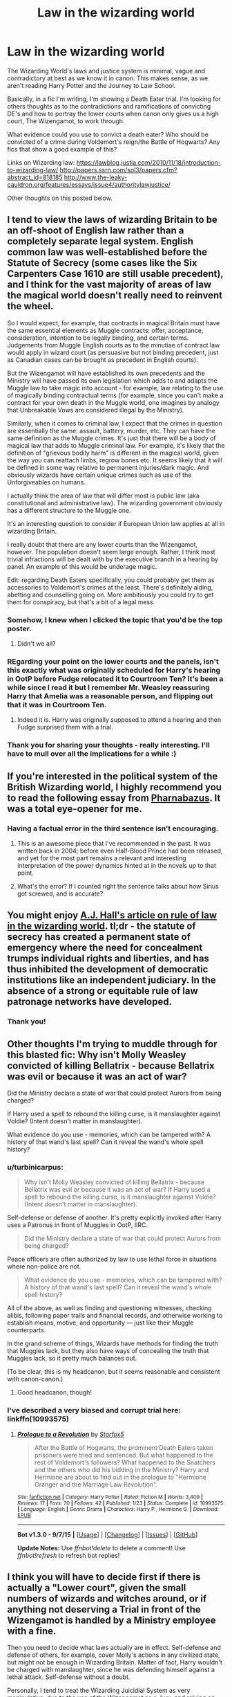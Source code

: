 #+TITLE: Law in the wizarding world

* Law in the wizarding world
:PROPERTIES:
:Author: femmewitch
:Score: 15
:DateUnix: 1443696324.0
:DateShort: 2015-Oct-01
:FlairText: Discussion
:END:
The Wizarding World's laws and justice system is minimal, vague and contradictory at best as we know it in canon. This makes sense, as we aren't reading Harry Potter and the Journey to Law School.

Basically, in a fic I'm writing, I'm showing a Death Eater trial. I'm looking for others thoughts as to the contradictions and ramifications of convicting DE's and how to portray the lower courts when canon only gives us a high court, The Wizengamot, to work through.

What evidence could you use to convict a death eater? Who should be convicted of a crime during Voldemort's reign/the Battle of Hogwarts? Any fics that show a good example of this?

Links on Wizarding law: [[https://lawblog.justia.com/2010/11/18/introduction-to-wizarding-law/]] [[http://papers.ssrn.com/sol3/papers.cfm?abstract_id=818185]] [[http://www.the-leaky-cauldron.org/features/essays/issue4/authoritylawjustice/]]

Other thoughts on this posted below.


** I tend to view the laws of wizarding Britain to be an off-shoot of English law rather than a completely separate legal system. English common law was well-established before the Statute of Secrecy (some cases like the Six Carpenters Case 1610 are still usable precedent), and I think for the vast majority of areas of law the magical world doesn't really need to reinvent the wheel.

So I would expect, for example, that contracts in magical Britain must have the same essential elements as Muggle contracts: offer, acceptance, consideration, intention to be legally binding, and certain terms. Judgements from Muggle English courts as to the minutiae of contract law would apply in wizard court (as persuasive but not binding precedent, just as Canadian cases can be brought as precedent in English courts).

But the Wizengamot will have established its own precedents and the Ministry will have passed its own legislation which adds to and adapts the Muggle law to take magic into account - for example, law relating to the use of magically binding contractual terms (for example, since you can't make a contract for your own death in the Muggle world, one imagines by analogy that Unbreakable Vows are considered illegal by the Ministry).

Similarly, when it comes to criminal law, I expect that the crimes in question are essentially the same: assault, battery, murder, etc. They can have the same definition as the Muggle crimes. It's just that there will be a body of magical law that adds to Muggle criminal law. For example, it's likely that the definition of "grievous bodily harm" is different in the magical world, given the way you can reattach limbs, regrow bones etc. It seems likely that it will be defined in some way relative to permanent injuries/dark magic. And obviously wizards have certain unique crimes such as use of the Unforgiveables on humans.

I actually think the area of law that will differ most is public law (aka constitutional and administrative law). The wizarding government obviously has a different structure to the Muggle one.

It's an interesting question to consider if European Union law applies at all in wizarding Britain.

I really doubt that there are any lower courts than the Wizengamot, however. The population doesn't seem large enough. Rather, I think most trivial infractions will be dealt with by the executive branch in a hearing by panel. An example of this would be underage magic.

Edit: regarding Death Eaters specifically, you could probably get them as accessories to Voldemort's crimes at the least. There's definitely aiding, abetting and counselling going on. More ambitiously you could try to get them for conspiracy, but that's a bit of a legal mess.
:PROPERTIES:
:Author: Taure
:Score: 9
:DateUnix: 1443704947.0
:DateShort: 2015-Oct-01
:END:

*** Somehow, I knew when I clicked the topic that you'd be the top poster.
:PROPERTIES:
:Author: Lane_Anasazi
:Score: 3
:DateUnix: 1443778316.0
:DateShort: 2015-Oct-02
:END:

**** Didn't we all?
:PROPERTIES:
:Score: 2
:DateUnix: 1443786225.0
:DateShort: 2015-Oct-02
:END:


*** REgarding your point on the lower courts and the panels, isn't this exactly what was originally scheduled for Harry's hearing in OotP before Fudge relocated it to Courtroom Ten? It's been a while since I read it but I remember Mr. Weasley reassuring Harry that Amelia was a reasonable person, and flipping out that it was in Courtroom Ten.
:PROPERTIES:
:Author: Ignisami
:Score: 3
:DateUnix: 1443711919.0
:DateShort: 2015-Oct-01
:END:

**** Indeed it is. Harry was originally supposed to attend a hearing and then Fudge surprised them with a trial.
:PROPERTIES:
:Author: Taure
:Score: 4
:DateUnix: 1443712069.0
:DateShort: 2015-Oct-01
:END:


*** Thank you for sharing your thoughts - really interesting. I'll have to mull over all the implications for a while :)
:PROPERTIES:
:Author: femmewitch
:Score: 1
:DateUnix: 1443846916.0
:DateShort: 2015-Oct-03
:END:


** If you're interested in the political system of the British Wizarding world, I highly recommend you to read the following essay from [[http://pharnabazus.livejournal.com/715.html][Pharnabazus]]. It was a total eye-opener for me.
:PROPERTIES:
:Author: Helenavonvalsa
:Score: 5
:DateUnix: 1443724686.0
:DateShort: 2015-Oct-01
:END:

*** Having a factual error in the third sentence isn't encouraging.
:PROPERTIES:
:Author: Taure
:Score: 2
:DateUnix: 1443730363.0
:DateShort: 2015-Oct-01
:END:

**** This is an awesome piece that I've recommended in the past. It was written back in 2004; before even Half-Blood Prince had been released, and yet for the most part remains a relevant and interesting interpretation of the power dynamics hinted at in the novels up to that point.
:PROPERTIES:
:Author: wordhammer
:Score: 6
:DateUnix: 1443748563.0
:DateShort: 2015-Oct-02
:END:


**** What's the error? If I counted right the sentence talks about how Sirius got screwed, and is accurate?
:PROPERTIES:
:Author: yetioverthere
:Score: 1
:DateUnix: 1443763181.0
:DateShort: 2015-Oct-02
:END:


** You might enjoy [[http://accio.zymurgy.org/proc/ajhall.pdf][A.J. Hall's article on rule of law in the wizarding world]]. tl;dr - the statute of secrecy has created a permanent state of emergency where the need for concealment trumps individual rights and liberties, and has thus inhibited the development of democratic institutions like an independent judiciary. In the absence of a strong or equitable rule of law patronage networks have developed.
:PROPERTIES:
:Author: yetioverthere
:Score: 4
:DateUnix: 1443763497.0
:DateShort: 2015-Oct-02
:END:

*** Thank you!
:PROPERTIES:
:Author: femmewitch
:Score: 1
:DateUnix: 1443846822.0
:DateShort: 2015-Oct-03
:END:


** Other thoughts I'm trying to muddle through for this blasted fic: Why isn't Molly Weasley convicted of killing Bellatrix - because Bellatrix was evil or because it was an act of war?

Did the Ministry declare a state of war that could protect Aurors from being charged?

If Harry used a spell to rebound the killing curse, is it manslaughter against Voldie? (Intent doesn't matter in manslaughter).

What evidence do you use - memories, which can be tampered with? A history of that wand's last spell? Can it reveal the wand's whole spell history?
:PROPERTIES:
:Author: femmewitch
:Score: 1
:DateUnix: 1443696490.0
:DateShort: 2015-Oct-01
:END:

*** u/turbinicarpus:
#+begin_quote
  Why isn't Molly Weasley convicted of killing Bellatrix - because Bellatrix was evil or because it was an act of war? If Harry used a spell to rebound the killing curse, is it manslaughter against Voldie? (Intent doesn't matter in manslaughter).
#+end_quote

Self-defense or defense of another. It's pretty explicitly invoked after Harry uses a Patronus in front of Muggles in OotP, IIRC.

#+begin_quote
  Did the Ministry declare a state of war that could protect Aurors from being charged?
#+end_quote

Peace officers are often authorized by law to use lethal force in situations where non-police are not.

#+begin_quote
  What evidence do you use - memories, which can be tampered with? A history of that wand's last spell? Can it reveal the wand's whole spell history?
#+end_quote

All of the above, as well as finding and questioning witnesses, checking alibis, following paper trails and financial records, and otherwise working to establish means, motive, and opportunity --- just like their Muggle counterparts.

In the grand scheme of things, Wizards have methods for finding the truth that Muggles lack, but they also have ways of concealing the truth that Muggles lack, so it pretty much balances out.

(To be clear, this is my headcanon, but it seems reasonable and consistent with canon-canon.)
:PROPERTIES:
:Author: turbinicarpus
:Score: 10
:DateUnix: 1443700964.0
:DateShort: 2015-Oct-01
:END:

**** Good headcanon, though!
:PROPERTIES:
:Author: femmewitch
:Score: 1
:DateUnix: 1443846929.0
:DateShort: 2015-Oct-03
:END:


*** I've described a very biased and corrupt trial here: linkffn(10993575)
:PROPERTIES:
:Author: Starfox5
:Score: 1
:DateUnix: 1443700798.0
:DateShort: 2015-Oct-01
:END:

**** [[http://www.fanfiction.net/s/10993575/1/][*/Prologue to a Revolution/*]] by [[https://www.fanfiction.net/u/2548648/Starfox5][/Starfox5/]]

#+begin_quote
  After the Battle of Hogwarts, the prominent Death Eaters taken prisoners were tried and sentenced. But what happened to the rest of Voldemort's followers? What happened to the Snatchers and the others who did his bidding in the Ministry? Harry and Hermione are about to find out in the prologue to "Hermione Granger and the Marriage Law Revolution".
#+end_quote

^{/Site/: [[http://www.fanfiction.net/][fanfiction.net]] *|* /Category/: Harry Potter *|* /Rated/: Fiction M *|* /Words/: 3,409 *|* /Reviews/: 17 *|* /Favs/: 70 *|* /Follows/: 42 *|* /Published/: 1/23 *|* /Status/: Complete *|* /id/: 10993575 *|* /Language/: English *|* /Genre/: Drama *|* /Characters/: Harry P., Hermione G. *|* /Download/: [[http://www.p0ody-files.com/ff_to_ebook/mobile/makeEpub.php?id=10993575][EPUB]]}

--------------

*Bot v1.3.0 - 9/7/15* *|* [[[https://github.com/tusing/reddit-ffn-bot/wiki/Usage][Usage]]] | [[[https://github.com/tusing/reddit-ffn-bot/wiki/Changelog][Changelog]]] | [[[https://github.com/tusing/reddit-ffn-bot/issues/][Issues]]] | [[[https://github.com/tusing/reddit-ffn-bot/][GitHub]]]

*Update Notes:* Use /ffnbot!delete/ to delete a comment! Use /ffnbot!refresh/ to refresh bot replies!
:PROPERTIES:
:Author: FanfictionBot
:Score: 1
:DateUnix: 1443700822.0
:DateShort: 2015-Oct-01
:END:


** I think you will have to decide first if there is actually a "Lower court", given the small numbers of wizards and witches around, or if anything not deserving a Trial in front of the Wizengamot is handled by a Ministry employee with a fine.

Then you need to decide what laws actually are in effect. Self-defense and defense of others, for example, cover Molly's actions in any civilized state, but might not be enough in Wizarding Britain. Matter of fact, Harry wouldn't be charged with manslaughter, since he was defending himself against a lethal attack. Self-defense without a doubt.

Personally, I tend to treat the Wizarding Juicidial System as very manipulative, due to the use of the Wizengamot as a Jury, and relying on case law even more than the anglo-saxon System already does. So, basically, anything is possible with enough gold.

Alternatively, you could have magical means to compell a fair Trial, and the unspeakables might have experts in detecting altered memories or similar evidence tampering.
:PROPERTIES:
:Author: Starfox5
:Score: 1
:DateUnix: 1443700718.0
:DateShort: 2015-Oct-01
:END:

*** Hmm, interesting idea with the Unspeakables. I have already established in my fic that there is a lower court system - now it's about deciding the rules.
:PROPERTIES:
:Author: femmewitch
:Score: 1
:DateUnix: 1443846974.0
:DateShort: 2015-Oct-03
:END:

**** In Switzerland, a lot of the less serious cases are sentenced by the prosecutor and not a judge (up to a certain punishment limit). The defendant can appeal to a judge though, if he won't accept the sentence. You could have a similar system with senior aurors investigating and handling fines and other minor punishments.
:PROPERTIES:
:Author: Starfox5
:Score: 1
:DateUnix: 1443860359.0
:DateShort: 2015-Oct-03
:END:


** For death eaters, having the dark mark alone should be evidence enough to receive a life sentence in Azkaban. Receiving the dark mark is supposed to be a voluntary act that involves casting an unforgivable curse as the minimum. The law already states that casting even a single unforgivable is enough for a life sentence in Azkaban.

Systematic use of veritaserum and legilimency should ferret out any voluntary Voldemort sympathizers in the ministry and wizengamot.
:PROPERTIES:
:Author: InquisitorCOC
:Score: 0
:DateUnix: 1443716190.0
:DateShort: 2015-Oct-01
:END:

*** u/Almavet:
#+begin_quote
  Receiving the dark mark is supposed to be a voluntary act that involves casting an unforgivable curse as the minimum
#+end_quote

I'm pretty sure that's fanon. Otherwise, Lucius wouldn't have been able to get away with the Imperius defense. We also know that Imperiused people can use Unforgivables, and that Veritaserum and Legilimency can be combated with Occlumency.

The most important thing to remember is that Rowling used law in the HPverse as a plot-device: when she wants Hagrid and Sirius to be sent to Azkaban without a trial, they don't get a trial, while in other cases we see DE trials, as well as DEs who avoided imprisonment, and in OotP, it's clear that the Ministry can do pretty much whatever it wants with minimal consideration for public opinion.
:PROPERTIES:
:Author: Almavet
:Score: 10
:DateUnix: 1443718184.0
:DateShort: 2015-Oct-01
:END:

**** This is key: Law Is A Plot Device!

Unless you /are/ writing "Harry Potter and the Journey to Law School," the legal system in your story will be your plot device. What matters is not so much what "is" but rather what you can get your readers to accept as reasonably plausible.

Will your story be better with a legal system that is inherently bad, manipulatable, etc.? You have enough elements to create that. Will your story be better with a legal system that is inherently decent, but burdened with corrupt officers? You have enough elements to create that.

As you say, Rowling's text is contradictory. That's good, from our perspective, because it means that so many more and different fanfics can be written from it - we aren't all stuck with the same, rigidly defined legal or political system that can't be expanded upon or deviated from.

So anyway, start with how you want your story to go - where you want it to end, how you want your characters to develop, then look at what it will take to construct a legal system that will help you achieve that in a believable way. You can probably find enough bits and pieces in the books to construct what you need in a way that feels believably Potter-ish. And English, which will be important.
:PROPERTIES:
:Author: philosophize
:Score: 9
:DateUnix: 1443720314.0
:DateShort: 2015-Oct-01
:END:

***** Man who else here would love to read "Harry Potter and the Journey to Law School"?
:PROPERTIES:
:Author: Saffrin-chan
:Score: 9
:DateUnix: 1443723495.0
:DateShort: 2015-Oct-01
:END:

****** To be followed by "Harry Potter and the Bar Exams", "Harry Potter and the Order of the Esquire", "Harry Potter and the Half-Baked Defense", and "Harry Potter and the Death(ly) Sentence_.

I would totally read these.
:PROPERTIES:
:Author: MoonfireArt
:Score: 7
:DateUnix: 1443725728.0
:DateShort: 2015-Oct-01
:END:

******* In the fight against Dark magic, there are two separate yet equally important groups: the Aurors who investigate crime, and the Wizengamot who prosecute the offenders. These are their stories.

/DOINK DOINK./
:PROPERTIES:
:Score: 7
:DateUnix: 1443747218.0
:DateShort: 2015-Oct-02
:END:

******** Still waiting for someone to write up 'Law & Aurors: Spellfire Victims Unit'.
:PROPERTIES:
:Author: wordhammer
:Score: 4
:DateUnix: 1443748789.0
:DateShort: 2015-Oct-02
:END:


***** Well, Sirius did get a trial, or a hearing of some sort. Dumbledore says in PoA that he gave evidence at it. Sirius thinks he didn't get a trial, but that just means he was tried in absentia.

In the case of Hagrid, it seems likely to me that he was under a suspended sentence from the original Chamber of Secrets opening. We know his wand was snapped, and we know from OotP that the Ministry is only supposed to do that after a hearing.
:PROPERTIES:
:Author: Taure
:Score: 0
:DateUnix: 1443743811.0
:DateShort: 2015-Oct-02
:END:

****** The text doesn't support the idea that Hagrid was sent back under any sort of "suspended sentence."

Fudge is there alone, without aurors, and says: "Ministry's got to act. ... Hagrid's record's against him. Ministry's got to do something ... Look at it from my point of view ... I'm under a lot of pressure. Got to be seen to be doing something. If it turns out it wasn't Hagrid, he'll be back and no more said. But I've got to take him in..."

Fudge is taking him, not aurors. Fudge offers no /legal/ reasons why Hagrid should be imprisoned - no mention of a judge reversing a suspended sentence. It's also made clear that Fudge's visit is about the new attacks, not Myrtle, so Hagrid is going to Azkaban because of the new attacks, not to serve out any earlier sentence that had been suspended.

The statment that Hagrid will "be back and no more said" if it wasn't him is telling - they have no intention of putting him on trial for the crimes he's being imprisoned for, and they don't expect to hear any complaints if it turns out they were wrong. Fudge is presuming a power to put people in prison then release him based on what he thinks is necessary, not any objective legal standards.

Fudge's reasons are entirely about image and pressure, not the law.
:PROPERTIES:
:Author: philosophize
:Score: 3
:DateUnix: 1443748161.0
:DateShort: 2015-Oct-02
:END:


****** With regards to Sirius, Dumbledore said he "gave evidence" that Sirius was the secret keeper in the same passage where he references muggle "eyewitnesses." There is no mention of a hearing or trial and the context suggests that it might have been nothing more than a statement to aurors (because we can be sure that muggles weren't invited to an actual hearing or trial at the Ministry for Magic - statements were taken and they were oblivated).

Unless Dumbledore was there when the fidelius was case and Sirius made the secret keeper (impossible, unless the keeper can be changed later), he didn't even technically give evidence - he gave hearsay testimony or a hearsay statement which wouldn't be allowed in court (unless wizarding courts allow for hearsay, which is simply evidence of the injustice of the system).

And tried "in abentia" when the accused is sitting in a prison controlled by the same government that is putting him on trial? That's no less of an injustice than not giving him a trial to begin with.

So we don't know that we was given a trial, but if he was we can be confident that it was as more of a farce than the one Harry had, because he at least Harry had a slim chance of getting to his.
:PROPERTIES:
:Author: philosophize
:Score: 2
:DateUnix: 1443748751.0
:DateShort: 2015-Oct-02
:END:


**** Well, Lucy bribed his way out of trouble last time. This time around, he and Draco were volunteering to spill everything they knew about V and his death eaters. Imperious curse defense would no longer work.

Occlumency only works against legilimency, but that defense can be overcome by emotionally destabilizing the subject. Veritaserum has an antidote, but that wears off after a day or two. So I think sleep depravation and solitary confinement will work very well with veritaserum and legilimency together.
:PROPERTIES:
:Author: InquisitorCOC
:Score: 1
:DateUnix: 1443719408.0
:DateShort: 2015-Oct-01
:END:


*** Really great food for thought here.
:PROPERTIES:
:Author: femmewitch
:Score: 1
:DateUnix: 1443846857.0
:DateShort: 2015-Oct-03
:END:
